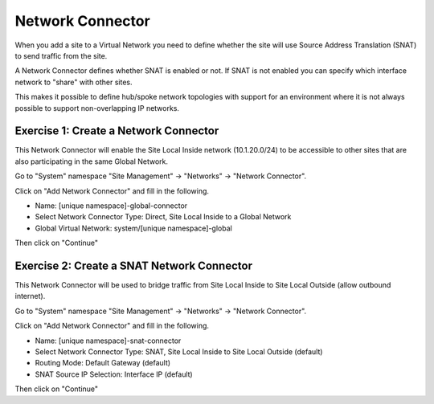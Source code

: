 Network Connector
=================

When you add a site to a Virtual Network you need to define whether the site
will use Source Address Translation (SNAT) to send traffic from the site.

A Network Connector defines whether SNAT is enabled or not.  If SNAT is not 
enabled you can specify which interface network to "share" with other sites.

This makes it possible to define hub/spoke network topologies with support for
an environment where it is not always possible to support non-overlapping IP
networks.

Exercise 1: Create a Network Connector
~~~~~~~~~~~~~~~~~~~~~~~~~~~~~~~~~~~~~~

This Network Connector will enable the Site Local Inside network (10.1.20.0/24)
to be accessible to other sites that are also participating in the same Global Network.

Go to "System" namespace "Site Management" -> "Networks" -> "Network Connector".

Click on "Add Network Connector" and fill in the following.

- Name: [unique namespace]-global-connector
- Select Network Connector Type: Direct, Site Local Inside to a Global Network
- Global Virtual Network: system/[unique namespace]-global

Then click on "Continue"

Exercise 2: Create a SNAT Network Connector
~~~~~~~~~~~~~~~~~~~~~~~~~~~~~~~~~~~~~~~~~~~

This Network Connector will be used to bridge traffic from Site Local Inside 
to Site Local Outside (allow outbound internet).

Go to "System" namespace "Site Management" -> "Networks" -> "Network Connector".

Click on "Add Network Connector" and fill in the following.

- Name: [unique namespace]-snat-connector
- Select Network Connector Type: SNAT, Site Local Inside to Site Local Outside (default)
- Routing Mode: Default Gateway (default)
- SNAT Source IP Selection: Interface IP (default)

Then click on "Continue"